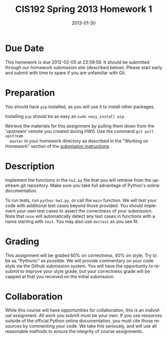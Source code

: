 #+TITLE:     CIS192 Spring 2013 Homework 1
#+AUTHOR:    Zachary Wasserman, Rafe Kettler, Ceasar Bautista
#+DATE:      2013-01-30
#+DESCRIPTION:
#+KEYWORDS:
#+LANGUAGE:  en
#+OPTIONS:   H:3 num:nil toc:nil \n:nil @:t ::t |:t ^:nil -:t f:t *:t <:t
#+OPTIONS:   TeX:t LaTeX:t skip:nil d:nil todo:t pri:nil tags:not-in-toc
#+OPTIONS:   creator:nil timestamp:nil author:nil postamble:nil
#+BIND: org-export-html-postamble nil
#+STYLE: <style type="text/css">div#content { width: 800px; }</style>
#+INFOJS_OPT: view:nil toc:nil ltoc:t mouse:underline buttons:0 path:http://orgmode.org/org-info.js
#+EXPORT_SELECT_TAGS: export
#+EXPORT_EXCLUDE_TAGS: noexport
#+LINK_UP:
#+LINK_HOME:
#+XSLT:

* Due Date
  This homework is due 2012-02-05 at 23:59:59. It should be submitted through
  our homework submission site (described below). Please start early and submit
  with time to spare if you are unfamiliar with Git.

* Preparation
  You should have =pip= installed, as you will use it to install other packages.

  Installing =pip= should be as easy as =sudo easy_install pip=.

  Retrieve the materials for this assignment by pulling them down from the
  'upstream' remote you created during HW0. Use the command =git pull upstream
  master= in your homework directory as described in the "Working on Homework"
  section of the
  [[http://www.seas.upenn.edu/~cis192/submission/hwsubmission.html][submission instructions]].

* Description
  Implement the functions in the =hw1.py= file that you will retrieve from the
  upstream git repository. Make sure you take full advantage of Python's online
  documentation.

  To run tests, run =python hw1.py=, or call the =main= function. We will test
  your code with additional test cases beyond those provided. You should
  implement your own test cases to assert the correctness of your submission.
  Note that =nose= will automatically detect any test cases in functions with a
  name starting with =test=. You may also use =doctest= as you see fit.

* Grading
  This assignment will be graded 60% on correctness, 40% on style. Try to be as
  "Pythonic" as possible. We will provide commentary on your code style via the
  Github submission system. You will have the opportunity to resubmit to improve
  your style grade, but your correctness grade will be capped at that you
  received on the initial submission.

* Collaboration
  While this course will have opportunities for collaboration, this is an
  /individual/ assignment. All work you submit must be your own. If you use
  resources outside of the official Python online documentation, you must cite
  those resources by commenting your code. We take this seriously, and will use
  all reasonable methods to ensure the integrity of course assignments.
